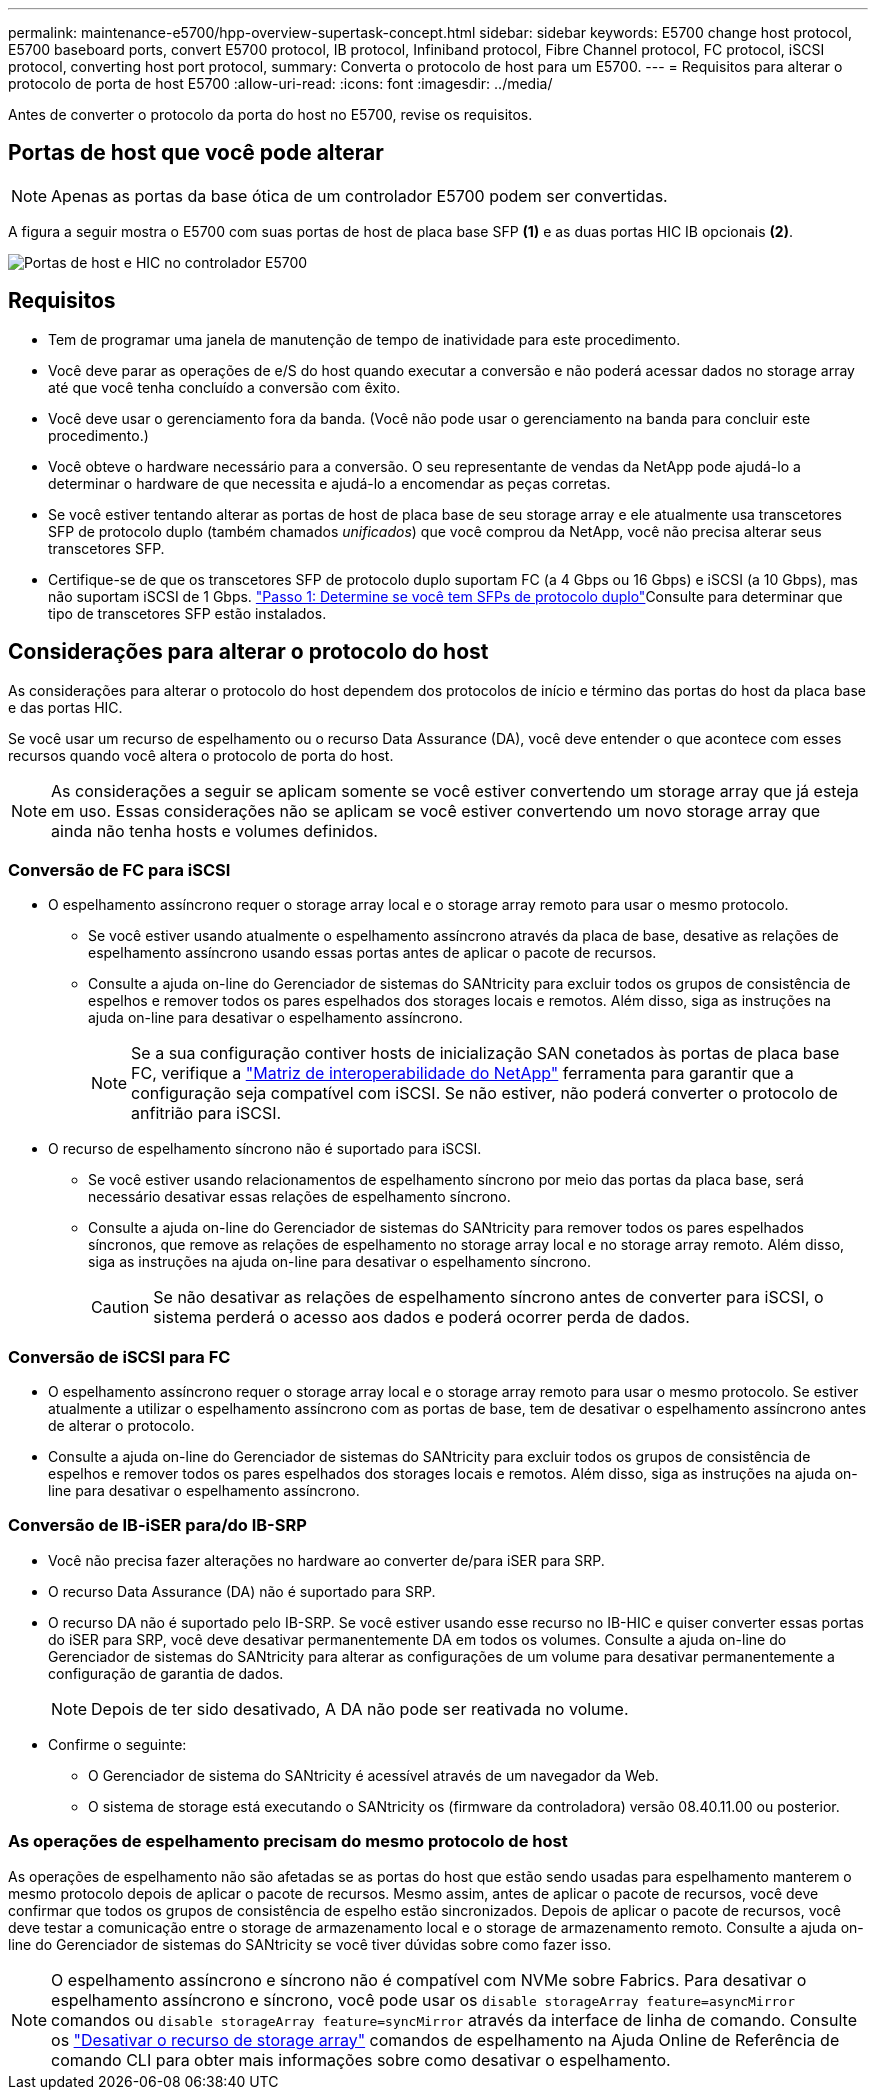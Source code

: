 ---
permalink: maintenance-e5700/hpp-overview-supertask-concept.html 
sidebar: sidebar 
keywords: E5700 change host protocol, E5700 baseboard ports, convert E5700 protocol, IB protocol, Infiniband protocol, Fibre Channel protocol, FC protocol, iSCSI protocol, converting host port protocol, 
summary: Converta o protocolo de host para um E5700. 
---
= Requisitos para alterar o protocolo de porta de host E5700
:allow-uri-read: 
:icons: font
:imagesdir: ../media/


[role="lead"]
Antes de converter o protocolo da porta do host no E5700, revise os requisitos.



== Portas de host que você pode alterar


NOTE: Apenas as portas da base ótica de um controlador E5700 podem ser convertidas.

A figura a seguir mostra o E5700 com suas portas de host de placa base SFP *(1)* e as duas portas HIC IB opcionais *(2)*.

image::../media/e5700_with_2_port_100g_edr_infiniband_hic_w_callouts.gif[Portas de host e HIC no controlador E5700]



== Requisitos

* Tem de programar uma janela de manutenção de tempo de inatividade para este procedimento.
* Você deve parar as operações de e/S do host quando executar a conversão e não poderá acessar dados no storage array até que você tenha concluído a conversão com êxito.
* Você deve usar o gerenciamento fora da banda. (Você não pode usar o gerenciamento na banda para concluir este procedimento.)
* Você obteve o hardware necessário para a conversão. O seu representante de vendas da NetApp pode ajudá-lo a determinar o hardware de que necessita e ajudá-lo a encomendar as peças corretas.
* Se você estiver tentando alterar as portas de host de placa base de seu storage array e ele atualmente usa transcetores SFP de protocolo duplo (também chamados _unificados_) que você comprou da NetApp, você não precisa alterar seus transcetores SFP.
* Certifique-se de que os transcetores SFP de protocolo duplo suportam FC (a 4 Gbps ou 16 Gbps) e iSCSI (a 10 Gbps), mas não suportam iSCSI de 1 Gbps. link:hpp-change-host-protocol-task.html["Passo 1: Determine se você tem SFPs de protocolo duplo"]Consulte para determinar que tipo de transcetores SFP estão instalados.




== Considerações para alterar o protocolo do host

As considerações para alterar o protocolo do host dependem dos protocolos de início e término das portas do host da placa base e das portas HIC.

Se você usar um recurso de espelhamento ou o recurso Data Assurance (DA), você deve entender o que acontece com esses recursos quando você altera o protocolo de porta do host.


NOTE: As considerações a seguir se aplicam somente se você estiver convertendo um storage array que já esteja em uso. Essas considerações não se aplicam se você estiver convertendo um novo storage array que ainda não tenha hosts e volumes definidos.



=== Conversão de FC para iSCSI

* O espelhamento assíncrono requer o storage array local e o storage array remoto para usar o mesmo protocolo.
+
** Se você estiver usando atualmente o espelhamento assíncrono através da placa de base, desative as relações de espelhamento assíncrono usando essas portas antes de aplicar o pacote de recursos.
** Consulte a ajuda on-line do Gerenciador de sistemas do SANtricity para excluir todos os grupos de consistência de espelhos e remover todos os pares espelhados dos storages locais e remotos. Além disso, siga as instruções na ajuda on-line para desativar o espelhamento assíncrono.
+

NOTE: Se a sua configuração contiver hosts de inicialização SAN conetados às portas de placa base FC, verifique a https://mysupport.netapp.com/NOW/products/interoperability["Matriz de interoperabilidade do NetApp"^] ferramenta para garantir que a configuração seja compatível com iSCSI. Se não estiver, não poderá converter o protocolo de anfitrião para iSCSI.



* O recurso de espelhamento síncrono não é suportado para iSCSI.
+
** Se você estiver usando relacionamentos de espelhamento síncrono por meio das portas da placa base, será necessário desativar essas relações de espelhamento síncrono.
** Consulte a ajuda on-line do Gerenciador de sistemas do SANtricity para remover todos os pares espelhados síncronos, que remove as relações de espelhamento no storage array local e no storage array remoto. Além disso, siga as instruções na ajuda on-line para desativar o espelhamento síncrono.
+

CAUTION: Se não desativar as relações de espelhamento síncrono antes de converter para iSCSI, o sistema perderá o acesso aos dados e poderá ocorrer perda de dados.







=== Conversão de iSCSI para FC

* O espelhamento assíncrono requer o storage array local e o storage array remoto para usar o mesmo protocolo. Se estiver atualmente a utilizar o espelhamento assíncrono com as portas de base, tem de desativar o espelhamento assíncrono antes de alterar o protocolo.
* Consulte a ajuda on-line do Gerenciador de sistemas do SANtricity para excluir todos os grupos de consistência de espelhos e remover todos os pares espelhados dos storages locais e remotos. Além disso, siga as instruções na ajuda on-line para desativar o espelhamento assíncrono.




=== Conversão de IB-iSER para/do IB-SRP

* Você não precisa fazer alterações no hardware ao converter de/para iSER para SRP.
* O recurso Data Assurance (DA) não é suportado para SRP.
* O recurso DA não é suportado pelo IB-SRP. Se você estiver usando esse recurso no IB-HIC e quiser converter essas portas do iSER para SRP, você deve desativar permanentemente DA em todos os volumes. Consulte a ajuda on-line do Gerenciador de sistemas do SANtricity para alterar as configurações de um volume para desativar permanentemente a configuração de garantia de dados.
+

NOTE: Depois de ter sido desativado, A DA não pode ser reativada no volume.

* Confirme o seguinte:
+
** O Gerenciador de sistema do SANtricity é acessível através de um navegador da Web.
** O sistema de storage está executando o SANtricity os (firmware da controladora) versão 08.40.11.00 ou posterior.






=== As operações de espelhamento precisam do mesmo protocolo de host

As operações de espelhamento não são afetadas se as portas do host que estão sendo usadas para espelhamento manterem o mesmo protocolo depois de aplicar o pacote de recursos. Mesmo assim, antes de aplicar o pacote de recursos, você deve confirmar que todos os grupos de consistência de espelho estão sincronizados. Depois de aplicar o pacote de recursos, você deve testar a comunicação entre o storage de armazenamento local e o storage de armazenamento remoto. Consulte a ajuda on-line do Gerenciador de sistemas do SANtricity se você tiver dúvidas sobre como fazer isso.


NOTE: O espelhamento assíncrono e síncrono não é compatível com NVMe sobre Fabrics. Para desativar o espelhamento assíncrono e síncrono, você pode usar os `disable storageArray feature=asyncMirror` comandos ou `disable storageArray feature=syncMirror` através da interface de linha de comando. Consulte os http://docs.netapp.com/ess-11/topic/com.netapp.doc.ssm-cli-115/GUID-0F156C94-C2A7-4458-A922-56439A098C09.html["Desativar o recurso de storage array"^] comandos de espelhamento na Ajuda Online de Referência de comando CLI para obter mais informações sobre como desativar o espelhamento.
